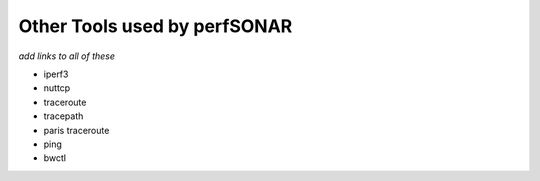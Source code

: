 *************************************
Other Tools used by perfSONAR 
*************************************

*add links to all of these*

* iperf3
* nuttcp
* traceroute
* tracepath
* paris traceroute
* ping
* bwctl

